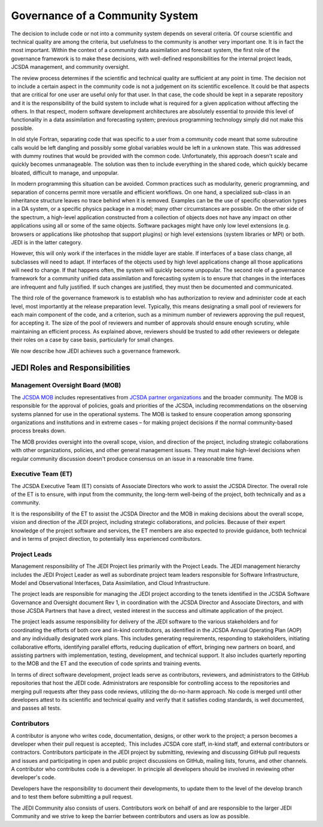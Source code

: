 Governance of a Community System
================================

The decision to include code or not into a community system depends on several
criteria.  Of course scientific and technical quality are among the criteria, but usefulness
to the community is another very important one.
It is in fact the most important.  Within the context of a community data assimilation and forecast system, the first role of the governance framework is to make these decisions, with well-defined responsibilities for the internal project leads, JCSDA management, and community oversight.

The review process determines if the scientific and technical quality are sufficient at any point in time.  The decision not to include a certain aspect in the community code is not a
judgement on its scientific excellence.
It could be that aspects that are critical for one user are useful only for that user.
In that case, the code should be kept in a separate repository and it is the responsibility of the build system to include what is required for a given
application without affecting the others.
In that respect, modern software development architectures are absolutely essential to provide this level of functionality in a data assimilation and forecasting system; previous
programming technology simply did not make this possible.

In old style Fortran, separating code that was specific to a user from a community
code meant that some subroutine calls would be left dangling and possibly some
global variables would be left in a unknown state.
This was addressed with dummy routines that would be provided with the common code.
Unfortunately, this approach doesn't scale and quickly becomes unmanageable.
The solution was then to include everything in the shared code, which quickly became
bloated, difficult to manage, and unpopular.

In modern programming this situation can be avoided.  Common practices such as modularity, generic programming, and separation of concerns permit more versatile and efficient workflows.
On one hand, a specialized sub-class in an inheritance structure leaves no trace
behind when it is removed.
Examples can be the use of specific observation types in a DA system, or a specific
physics package in a model; many other circumstances are possible.
On the other side of the spectrum, a high-level application constructed from a
collection of objects does not have any impact on other applications using all or
some of the same objects.
Software packages might have only low level extensions (e.g. browsers or
applications like photoshop that support plugins) or high level extensions
(system libraries or MPI) or both.  JEDI is in the latter category.

However, this will only work if the interfaces in the middle layer are stable.
If interfaces of a base class change, all subclasses will need to adapt.
If interfaces of the objects used by high level applications change all those
applications will need to change.
If that happens often, the system will quickly become unpopular.
The second role of a governance framework for a community unified data assimilation
and forecasting system is to ensure that changes in the interfaces are infrequent and
fully justified.  If such changes are justified, they must then be documented and communicated.

The third role of the governance framework is to establish who has
authorization to review and administer code at each level, most importantly at the
release preparation level.
Typically, this means designating a small pool of reviewers for each main component
of the code, and a criterion, such as a minimum number of reviewers approving the
pull request, for accepting it.
The size of the pool of reviewers and number of approvals should ensure enough
scrutiny, while maintaining an efficient process.
As explained above, reviewers should be trusted to add other reviewers or delegate
their roles on a case by case basis, particularly for small changes.

We now describe how JEDI achieves such a governance framework.

JEDI Roles and Responsibilities
^^^^^^^^^^^^^^^^^^^^^^^^^^^^^^^

Management Oversight Board (MOB)
--------------------------------

The `JCSDA MOB <https://www.jcsda.org/team>`_ includes representatives from `JCSDA partner organizations <https://www.jcsda.org/partners>`_ and the broader community.  The MOB is responsible for the approval of policies, goals and priorities of the JCSDA, including recommendations on the observing systems planned for use in the operational systems.  The MOB is tasked to ensure cooperation among sponsoring organizations and institutions and in extreme cases – for making project decisions if the normal community-based process breaks down.

The MOB provides oversight into the overall scope, vision, and direction of the project, including strategic collaborations with other organizations, policies, and other general management issues.  They must make high-level decisions when regular community discussion doesn't produce consensus on an issue in a reasonable time frame.

Executive Team (ET)
-------------------

The JCSDA Executive Team (ET) consists of Associate Directors who work to assist the JCSDA Director.  The overall role of the ET is to ensure, with input from the community, the long-term well-being of the project, both technically and as a community.

It is the responsibility of the ET to assist the JCSDA Director and the MOB in making decisions about the overall scope, vision and direction of the JEDI project, including strategic collaborations, and policies. Because of their expert knowledge of the project software and services, the ET members are also expected to provide guidance, both technical and in terms of project direction, to potentially less experienced contributors.

Project Leads
-------------
Management responsibility of The JEDI Project lies primarily with the Project Leads.  The JEDI management hierarchy includes the JEDI Project Leader as well as subordinate project team leaders responsible for Software Infrastructure, Model and Observational Interfaces, Data Assimilation, and Cloud Infrastructure.

The project leads are responsible for managing the JEDI project according to the tenets identified in the JCSDA Software Governance and Oversight document Rev 1, in coordination with the JCSDA Director and Associate Directors, and with those JCSDA Partners that have a direct, vested interest in the success and ultimate application of the project.

The project leads assume responsibility for delivery of the JEDI software to the various stakeholders and for coordinating the efforts of both core and in-kind contributors, as identified in the JCSDA Annual Operating Plan (AOP) and any individually designated work plans.  This includes generating requirements, responding to stakeholders, initiating collaborative efforts, identifying parallel efforts, reducing duplication of effort, bringing new partners on board, and assisting partners with implementation, testing, development, and technical support.  It also includes quarterly reporting to the MOB and the ET and the execution of code sprints and training events.

In terms of direct software development, project leads serve as contributors, reviewers, and administrators to the GitHub repositories that host the JEDI code.  Administrators are responsible for controlling access to the repositories and merging pull requests after they pass code reviews, utilizing the do-no-harm approach.  No code is merged until other developers attest to its scientific and technical quality and verify that it satisfies coding standards, is well documented, and passes all tests.

Contributors
------------

A contributor is anyone who writes code, documentation, designs, or other work to the project; a person becomes a developer when their pull request is accepted;.  This includes JCSDA core staff, in-kind staff, and external contributors or contractors.  Contributors participate in the JEDI project by submitting, reviewing and discussing GitHub pull requests and issues and participating in open and public project discussions on GitHub, mailing lists, forums, and other channels. A contributor who contributes code is a developer.  In principle all developers should be involved in reviewing other developer's code.

Developers have the responsibility to document their developments, to update them to the level of the develop branch and to test them before submitting a pull request.

The JEDI Community also consists of users. Contributors work on behalf of and are responsible to the larger JEDI Community and we strive to keep the barrier between contributors and users as low as possible.
